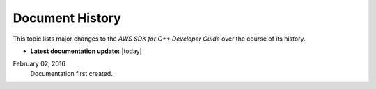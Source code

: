 .. Copyright 2010-2016 Amazon.com, Inc. or its affiliates. All Rights Reserved.

   This work is licensed under a Creative Commons Attribution-NonCommercial-ShareAlike 4.0
   International License (the "License"). You may not use this file except in compliance with the
   License. A copy of the License is located at http://creativecommons.org/licenses/by-nc-sa/4.0/.

   This file is distributed on an "AS IS" BASIS, WITHOUT WARRANTIES OR CONDITIONS OF ANY KIND,
   either express or implied. See the License for the specific language governing permissions and
   limitations under the License.

################
Document History
################

This topic lists major changes to the *AWS SDK for C++ Developer Guide* over the course of its
history.

* **Latest documentation update:** |today|

.. List the changes in reverse order; put *newer* entries at the top.

February 02, 2016
    Documentation first created.

